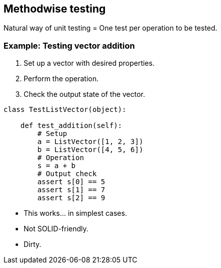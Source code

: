 [.subsection.background]
[.center]
== Methodwise testing

Natural way of unit testing = One test per operation to be tested.

=== Example: Testing vector addition

[.left-column]
--
. Set up a vector with desired properties.
. Perform the operation.
. Check the output state of the vector.
--

[.right-column]
[source, python]
----
class TestListVector(object):

    def test_addition(self):
        # Setup
        a = ListVector([1, 2, 3])
        b = ListVector([4, 5, 6])
        # Operation
        s = a + b
        # Output check
        assert s[0] == 5
        assert s[1] == 7
        assert s[2] == 9
----

[.step]
* This works... [.fragment]#in simplest cases.#
* Not SOLID-friendly.
* Dirty.
